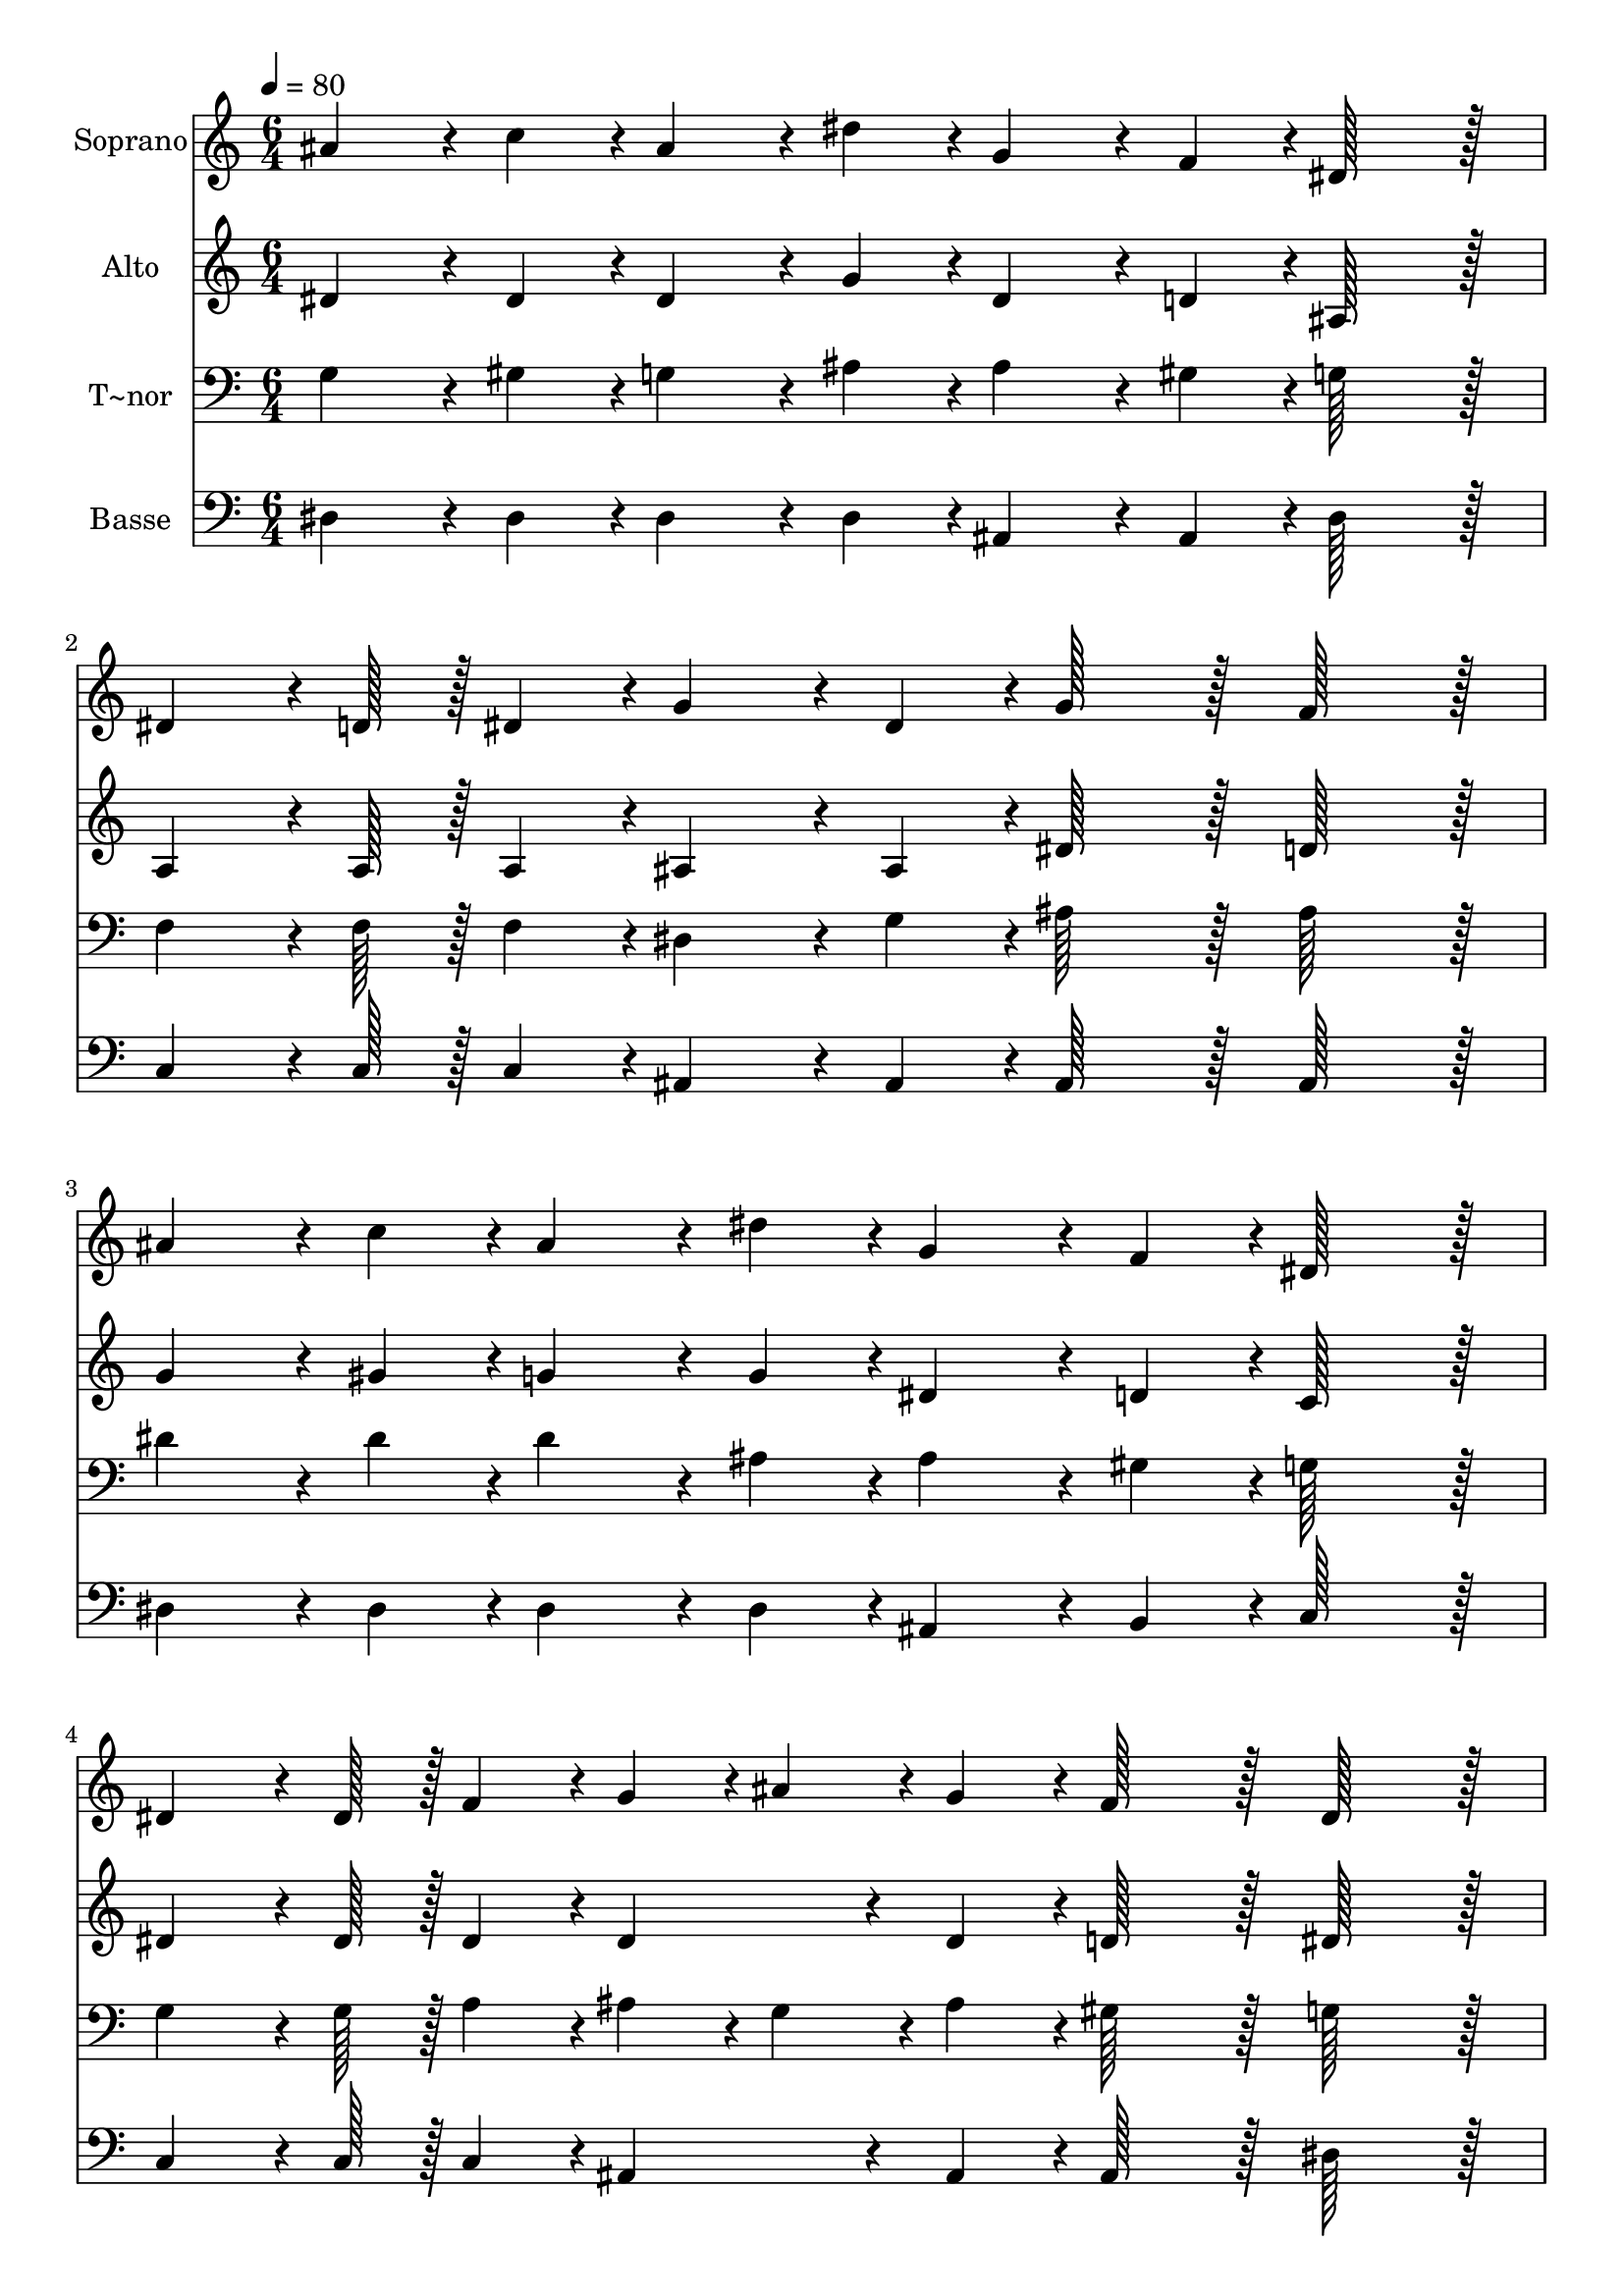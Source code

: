 % Lily was here -- automatically converted by c:/Program Files (x86)/LilyPond/usr/bin/midi2ly.py from output/244.mid
\version "2.14.0"

\layout {
  \context {
    \Voice
    \remove "Note_heads_engraver"
    \consists "Completion_heads_engraver"
    \remove "Rest_engraver"
    \consists "Completion_rest_engraver"
  }
}

trackAchannelA = {
  
  \time 6/4 
  
  \tempo 4 = 80 
  
}

trackA = <<
  \context Voice = voiceA \trackAchannelA
>>


trackBchannelA = {
  
  \set Staff.instrumentName = "Soprano"
  
  \time 6/4 
  
  \tempo 4 = 80 
  
}

trackBchannelB = \relative c {
  ais''4*86/96 r4*10/96 c4*43/96 r4*5/96 ais4*86/96 r4*10/96 dis4*43/96 
  r4*5/96 g,4*86/96 r4*10/96 f4*43/96 r4*5/96 dis128*43 r128*5 
  | % 2
  dis4*64/96 r4*8/96 d128*7 r128 dis4*43/96 r4*5/96 g4*86/96 
  r4*10/96 dis4*43/96 r4*5/96 g128*43 r128*5 f128*43 r128*5 
  | % 3
  ais4*86/96 r4*10/96 c4*43/96 r4*5/96 ais4*86/96 r4*10/96 dis4*43/96 
  r4*5/96 g,4*86/96 r4*10/96 f4*43/96 r4*5/96 dis128*43 r128*5 
  | % 4
  dis4*64/96 r4*8/96 dis128*7 r128 f4*43/96 r4*5/96 g4*43/96 
  r4*5/96 ais4*43/96 r4*5/96 g4*43/96 r4*5/96 f128*43 r128*5 dis128*43 
  r128*5 
  | % 5
  gis4*86/96 r4*10/96 gis4*43/96 r4*5/96 gis4*86/96 r4*10/96 gis4*43/96 
  r4*5/96 g4*86/96 r4*10/96 c4*43/96 r4*5/96 ais128*43 r128*5 
  | % 6
  gis4*86/96 r4*10/96 gis4*43/96 r4*5/96 gis4*86/96 r4*10/96 gis4*43/96 
  r4*5/96 g4*86/96 r4*10/96 c4*43/96 r4*5/96 ais128*43 r128*5 
  | % 7
  dis,4*86/96 r4*10/96 f4*43/96 r4*5/96 g4*86/96 r4*10/96 ais4*43/96 
  r4*5/96 c4*86/96 r4*10/96 d4*43/96 r4*5/96 dis128*43 r128*5 
  | % 8
  dis,4*64/96 r4*8/96 dis128*7 r128 f4*43/96 r4*5/96 g4*43/96 
  r4*5/96 ais4*43/96 r4*5/96 g4*43/96 r4*5/96 f128*43 r128*5 dis128*43 
  r128*5 
  | % 9
  ais'4*64/96 r4*8/96 a128*7 r128 ais4*43/96 r4*5/96 g4*86/96 
  r4*10/96 c4*43/96 r4*5/96 ais128*43 r128*5 g128*43 r128*5 
  | % 10
  gis4*64/96 r4*8/96 g128*7 r128 gis4*43/96 r4*5/96 f4*86/96 
  r4*10/96 c'4*43/96 r4*5/96 ais128*43 r128*5 g128*43 r128*5 
  | % 11
  dis4*86/96 r4*10/96 f4*43/96 r4*5/96 g4*86/96 r4*10/96 ais4*43/96 
  r4*5/96 c4*86/96 r4*10/96 d4*43/96 r4*5/96 dis128*43 r128*5 
  | % 12
  dis,4*64/96 r4*8/96 dis128*7 r128 f4*43/96 r4*5/96 g4*43/96 
  r4*5/96 ais4*172/96 r4*68/96 g4*43/96 r4*5/96 f4*86/96 r4*58/96 dis4*259/96 
}

trackB = <<
  \context Voice = voiceA \trackBchannelA
  \context Voice = voiceB \trackBchannelB
>>


trackCchannelA = {
  
  \set Staff.instrumentName = "Alto"
  
  \time 6/4 
  
  \tempo 4 = 80 
  
}

trackCchannelB = \relative c {
  dis'4*86/96 r4*10/96 dis4*43/96 r4*5/96 dis4*86/96 r4*10/96 g4*43/96 
  r4*5/96 dis4*86/96 r4*10/96 d4*43/96 r4*5/96 ais128*43 r128*5 
  | % 2
  a4*64/96 r4*8/96 a128*7 r128 a4*43/96 r4*5/96 ais4*86/96 r4*10/96 ais4*43/96 
  r4*5/96 dis128*43 r128*5 d128*43 r128*5 
  | % 3
  g4*86/96 r4*10/96 gis4*43/96 r4*5/96 g4*86/96 r4*10/96 g4*43/96 
  r4*5/96 dis4*86/96 r4*10/96 d4*43/96 r4*5/96 c128*43 r128*5 
  | % 4
  dis4*64/96 r4*8/96 dis128*7 r128 dis4*43/96 r4*5/96 dis4*86/96 
  r4*10/96 dis4*43/96 r4*5/96 d128*43 r128*5 dis128*43 r128*5 
  | % 5
  d4*64/96 r4*8/96 dis128*7 r128 f4*43/96 r4*5/96 dis4*86/96 
  r4*10/96 d4*43/96 r4*5/96 dis4*86/96 r4*10/96 dis4*43/96 r4*5/96 dis128*43 
  r128*5 
  | % 6
  d4*86/96 r4*10/96 dis4*43/96 r4*5/96 f4*43/96 r4*5/96 dis4*43/96 
  r4*5/96 d4*43/96 r4*5/96 dis4*86/96 r4*10/96 dis4*43/96 r4*5/96 dis128*43 
  r128*5 
  | % 7
  dis4*86/96 r4*10/96 dis4*43/96 r4*5/96 dis4*86/96 r4*10/96 g4*43/96 
  r4*5/96 gis4*86/96 r4*10/96 gis4*43/96 r4*5/96 gis128*43 r128*5 
  | % 8
  dis4*64/96 r4*8/96 dis128*7 r128 d4*43/96 r4*5/96 dis4*86/96 
  r4*10/96 dis4*43/96 r4*5/96 d128*43 r128*5 dis128*43 r128*5 
  | % 9
  g4*64/96 r4*8/96 fis128*7 r128 g4*43/96 r4*5/96 dis4*86/96 
  r4*10/96 gis4*43/96 r4*5/96 g128*43 r128*5 dis128*43 r128*5 
  | % 10
  f4*64/96 r4*8/96 e128*7 r128 f4*43/96 r4*5/96 d4*86/96 r4*10/96 d4*43/96 
  r4*5/96 dis128*43 r128*5 dis128*43 r128*5 
  | % 11
  dis4*86/96 r4*10/96 dis4*43/96 r4*5/96 dis4*86/96 r4*10/96 g4*43/96 
  r4*5/96 gis4*86/96 r4*10/96 gis4*43/96 r4*5/96 gis128*43 r128*5 
  | % 12
  dis4*64/96 r4*8/96 dis128*7 r128 d4*43/96 r4*5/96 dis4*283/96 
  r4*5/96 dis4*43/96 r4*5/96 d4*139/96 r4*5/96 dis4*259/96 
}

trackC = <<
  \context Voice = voiceA \trackCchannelA
  \context Voice = voiceB \trackCchannelB
>>


trackDchannelA = {
  
  \set Staff.instrumentName = "T~nor"
  
  \time 6/4 
  
  \tempo 4 = 80 
  
}

trackDchannelB = \relative c {
  g'4*86/96 r4*10/96 gis4*43/96 r4*5/96 g4*86/96 r4*10/96 ais4*43/96 
  r4*5/96 ais4*86/96 r4*10/96 gis4*43/96 r4*5/96 g128*43 r128*5 
  | % 2
  f4*64/96 r4*8/96 f128*7 r128 f4*43/96 r4*5/96 dis4*86/96 r4*10/96 g4*43/96 
  r4*5/96 ais128*43 r128*5 ais128*43 r128*5 
  | % 3
  dis4*86/96 r4*10/96 dis4*43/96 r4*5/96 dis4*86/96 r4*10/96 ais4*43/96 
  r4*5/96 ais4*86/96 r4*10/96 gis4*43/96 r4*5/96 g128*43 r128*5 
  | % 4
  g4*64/96 r4*8/96 g128*7 r128 a4*43/96 r4*5/96 ais4*43/96 r4*5/96 g4*43/96 
  r4*5/96 ais4*43/96 r4*5/96 gis128*43 r128*5 g128*43 r128*5 
  | % 5
  ais4*86/96 r4*10/96 ais4*43/96 r4*5/96 ais4*86/96 r4*10/96 ais4*43/96 
  r4*5/96 ais4*86/96 r4*10/96 gis4*43/96 r4*5/96 g128*43 r128*5 
  | % 6
  ais4*86/96 r4*10/96 ais4*43/96 r4*5/96 ais4*86/96 r4*10/96 ais4*43/96 
  r4*5/96 ais4*86/96 r4*10/96 gis4*43/96 r4*5/96 g128*43 r128*5 
  | % 7
  g4*86/96 r4*10/96 gis4*43/96 r4*5/96 ais4*86/96 r4*10/96 dis4*43/96 
  r4*5/96 dis4*86/96 r4*10/96 dis4*43/96 r4*5/96 dis128*43 r128*5 
  | % 8
  ais4*64/96 r4*8/96 ais128*7 r128 ais4*43/96 r4*5/96 ais4*43/96 
  r4*5/96 g4*43/96 r4*5/96 ais4*43/96 r4*5/96 gis128*43 r128*5 g128*43 
  r128*5 
  | % 9
  dis'4*64/96 r4*8/96 dis128*7 r128 dis4*43/96 r4*5/96 ais4*86/96 
  r4*10/96 dis4*43/96 r4*5/96 dis128*43 r128*5 ais128*43 r128*5 
  | % 10
  ais4*64/96 r4*8/96 ais128*7 r128 ais4*43/96 r4*5/96 ais4*86/96 
  r4*10/96 gis4*43/96 r4*5/96 g128*43 r128*5 ais128*43 r128*5 
  | % 11
  g4*86/96 r4*10/96 gis4*43/96 r4*5/96 ais4*86/96 r4*10/96 dis4*43/96 
  r4*5/96 dis4*86/96 r4*10/96 dis4*43/96 r4*5/96 c128*43 r128*5 
  | % 12
  ais4*64/96 r4*8/96 ais128*7 r128 ais4*43/96 r4*5/96 ais4*43/96 
  r4*5/96 g4*172/96 r4*68/96 ais4*43/96 r4*5/96 gis4*86/96 r4*58/96 g4*259/96 
}

trackD = <<

  \clef bass
  
  \context Voice = voiceA \trackDchannelA
  \context Voice = voiceB \trackDchannelB
>>


trackEchannelA = {
  
  \set Staff.instrumentName = "Basse"
  
  \time 6/4 
  
  \tempo 4 = 80 
  
}

trackEchannelB = \relative c {
  dis4*86/96 r4*10/96 dis4*43/96 r4*5/96 dis4*86/96 r4*10/96 dis4*43/96 
  r4*5/96 ais4*86/96 r4*10/96 ais4*43/96 r4*5/96 dis128*43 r128*5 
  | % 2
  c4*64/96 r4*8/96 c128*7 r128 c4*43/96 r4*5/96 ais4*86/96 r4*10/96 ais4*43/96 
  r4*5/96 ais128*43 r128*5 ais128*43 r128*5 
  | % 3
  dis4*86/96 r4*10/96 dis4*43/96 r4*5/96 dis4*86/96 r4*10/96 dis4*43/96 
  r4*5/96 ais4*86/96 r4*10/96 b4*43/96 r4*5/96 c128*43 r128*5 
  | % 4
  c4*64/96 r4*8/96 c128*7 r128 c4*43/96 r4*5/96 ais4*86/96 r4*10/96 ais4*43/96 
  r4*5/96 ais128*43 r128*5 dis128*43 r128*5 
  | % 5
  ais4*64/96 r4*8/96 c128*7 r128 d4*43/96 r4*5/96 c4*86/96 r4*10/96 ais4*43/96 
  r4*5/96 dis4*86/96 r4*10/96 dis4*43/96 r4*5/96 dis128*43 r128*5 
  | % 6
  ais4*86/96 r4*10/96 c4*43/96 r4*5/96 d4*43/96 r4*5/96 c4*43/96 
  r4*5/96 ais4*43/96 r4*5/96 dis4*86/96 r4*10/96 dis4*43/96 r4*5/96 dis128*43 
  r128*5 
  | % 7
  dis4*86/96 r4*10/96 dis4*43/96 r4*5/96 dis4*86/96 r4*10/96 dis4*43/96 
  r4*5/96 gis4*86/96 r4*10/96 ais4*43/96 r4*5/96 c128*43 r128*5 
  | % 8
  g4*64/96 r4*8/96 g128*7 r128 f4*43/96 r4*5/96 dis4*86/96 r4*10/96 dis4*43/96 
  r4*5/96 ais128*43 r128*5 dis128*43 r128*5 
  | % 9
  dis4*64/96 r4*8/96 dis128*7 r128 dis4*43/96 r4*5/96 dis4*86/96 
  r4*10/96 dis4*43/96 r4*5/96 dis128*43 r128*5 dis128*43 r128*5 
  | % 10
  ais4*64/96 r4*8/96 ais128*7 r128 ais4*43/96 r4*5/96 ais4*86/96 
  r4*10/96 ais4*43/96 r4*5/96 dis128*43 r128*5 dis128*43 r128*5 
  | % 11
  dis4*86/96 r4*10/96 dis4*43/96 r4*5/96 dis4*86/96 r4*10/96 dis4*43/96 
  r4*5/96 gis4*86/96 r4*10/96 gis4*43/96 r4*5/96 gis128*43 r128*5 
  | % 12
  g4*64/96 r4*8/96 g128*7 r128 f4*43/96 r4*5/96 dis4*283/96 r4*5/96 dis4*43/96 
  r4*5/96 ais4*139/96 r4*5/96 dis4*259/96 
}

trackE = <<

  \clef bass
  
  \context Voice = voiceA \trackEchannelA
  \context Voice = voiceB \trackEchannelB
>>


\score {
  <<
    \context Staff=trackB \trackA
    \context Staff=trackB \trackB
    \context Staff=trackC \trackA
    \context Staff=trackC \trackC
    \context Staff=trackD \trackA
    \context Staff=trackD \trackD
    \context Staff=trackE \trackA
    \context Staff=trackE \trackE
  >>
  \layout {}
  \midi {}
}

